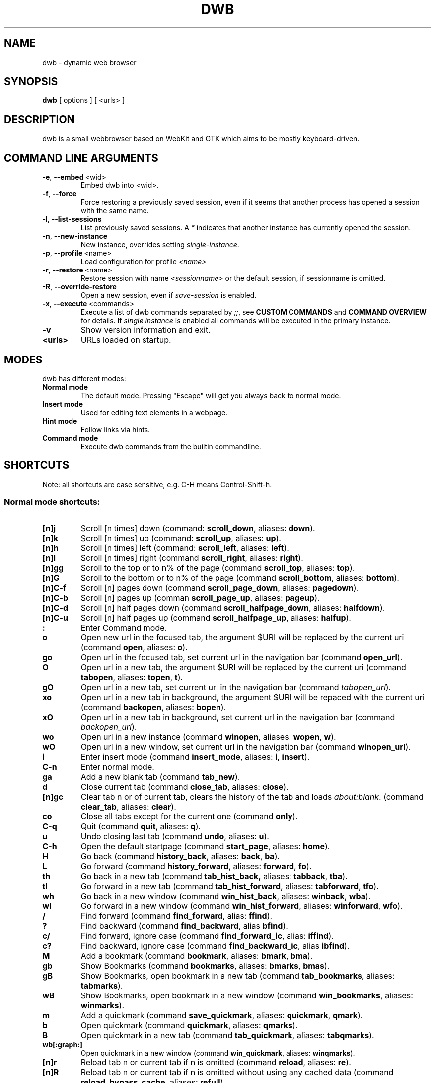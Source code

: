 .TH DWB 1 "March 2012" dwb "USER COMMANDS"
.SH NAME
dwb \- dynamic web browser
.SH SYNOPSIS
.B dwb
[ options ] [ <urls> ] 
.SH DESCRIPTION
dwb is a small webbrowser based on WebKit and GTK which aims to be mostly
keyboard-driven. 

.SH COMMAND LINE ARGUMENTS
.TP
.BR \-e ,\  --embed \ <wid>
Embed dwb into <wid>.
.TP
.BR \-f ,\  --force 
Force restoring a previously saved session, even if it seems that another
process has opened a session with the same name. 
.TP
.BR \-l ,\  --list-sessions
List previously saved sessions. A 
.I *
indicates that another instance has currently opened the session.
.TP
.BR \-n ,\  --new-instance 
New instance, overrides setting 
.IR single-instance .
.TP
.BR \-p ,\  --profile \ <name>
Load configuration for profile  
.I <name>
.TP
.BR \-r ,\  --restore \ <name>
Restore session with name 
.I <sessionname> 
or the default session, if sessionname is omitted.
.TP
.BR \-R ,\  --override-restore 
Open a new session, even if 
.I save-session 
is enabled.
.TP
.BR \-x ,\  --execute \ <commands>
Execute a list of dwb commands separated by
.IR ;; , 
see 
.B CUSTOM COMMANDS 
and
.B COMMAND OVERVIEW
for details.
If 
.I single instance 
is enabled all commands will be executed in the primary instance. 
.TP
.B \-v
Show version information and exit.
.TP
.B <urls>
URLs loaded on startup.

.SH MODES
dwb has different modes:
.TP
.B Normal mode
The default mode. Pressing "Escape" will get you always back to
normal mode.
.TP
.B Insert mode 
Used for editing text elements in a webpage. 
.TP
.B Hint mode 
Follow links via hints. 
.TP
.B Command mode 
Execute dwb commands from the builtin commandline.


.SH SHORTCUTS
Note: all shortcuts are case sensitive, e.g. C-H means Control-Shift-h. 
.SS "Normal mode shortcuts:"
.TP
.BR [n]j
Scroll [n times] down (command: 
.BR scroll_down , 
aliases: 
.BR down ).
.TP
.BR [n]k
Scroll [n times] up (command: 
.BR scroll_up ,
aliases:
.BR up ).
.TP
.BR [n]h
Scroll [n times] left (command: 
.BR scroll_left ,
aliases:
.BR left ).
.TP
.BR [n]l
Scroll [n times] right (command 
.BR scroll_right ,
aliases:
.BR right ).
.TP
.BR [n]gg
Scroll to the top or to n% of the page (command 
.BR scroll_top ,
aliases:
.BR top ).
.TP
.BR [n]G
Scroll to the bottom or to n% of the page (command 
.BR scroll_bottom ,
aliases:
.BR bottom ).
.TP
.BR  [n]C-f
Scroll [n] pages down (command
.BR scroll_page_down ,
aliases:
.BR pagedown ).
.TP
.BR [n]C-b
Scroll [n] pages up (comman
.BR scroll_page_up  ,
aliases:
.BR pageup ).
.TP
.BR  [n]C-d
Scroll [n] half pages down (command
.BR scroll_halfpage_down ,
aliases:
.BR halfdown ).
.TP
.BR [n]C-u
Scroll [n] half pages up (command
.BR scroll_halfpage_up  ,
aliases:
.BR halfup ).
.TP
.B : 
Enter Command mode.
.TP
.BR o 
Open new url in the focused tab, the argument $URI will be replaced by the
current uri (command
.BR open ,
aliases:
.BR o ).
.TP
.BR go 
Open url in the focused tab, set current url in the navigation bar (command
.BR open_url ).
.TP
.BR O 
Open url in a new tab, the argument $URI will be replaced by the current uri (command 
.BR tabopen ,
aliases:
.BR topen , 
.BR t ).
.TP
.BR gO 
Open url in a new tab, set current url in the navigation bar (command 
.IR tabopen_url ).
.TP
.BR xo 
Open url in a new tab in background, the argument $URI will be repaced with the
current uri (command 
.BR backopen ,
aliases:
.BR bopen ).
.TP
.BR xO 
Open url in a new tab in background, set current url in the navigation bar (command 
.IR backopen_url ).
.TP
.BR wo 
Open url in a new instance (command 
.BR winopen ,
aliases:
.BR wopen ,
.BR w ).
.TP
.BR wO 
Open url in a new window, set current url in the navigation bar (command
.BR winopen_url ).
.TP
.BR i 
Enter insert mode (command 
.BR insert_mode ,
aliases:
.BR i , 
.BR insert ).
.TP
.B C-n 
Enter normal mode.
.TP
.BR ga 
Add a new blank tab (command
.BR tab_new ).
.TP
.BR d
Close current tab (command
.BR close_tab ,
aliases:
.BR close ).
.TP
.BR [n]gc
Clear tab n or of current tab, clears the history of the tab and loads 
.IR about:blank .
(command
.BR clear_tab ,
aliases:
.BR clear ).
.TP
.BR co
Close all tabs except for the current one (command
.BR only ).
.TP
.BR C-q
Quit (command
.BR quit ,
aliases:
.BR q ).
.TP
.BR u
Undo closing last tab (command
.BR undo ,
aliases:
.BR u ).
.TP
.BR C-h
Open the default startpage (command
.BR start_page ,
aliases:
.BR home ).
.TP
.BR H  
Go back (command 
.BR history_back ,
aliases:
.BR back ,
.BR ba ).
.TP
.BR L 
Go forward (command 
.BR history_forward ,
aliases:
.BR forward , 
.BR fo ).
.TP
.BR th  
Go back in a new tab (command 
.BR tab_hist_back,
aliases:
.BR tabback ,
.BR tba ).
.TP
.BR tl 
Go forward in a new tab (command 
.BR tab_hist_forward ,
aliases:
.BR tabforward ,
.BR tfo ).
.TP
.BR wh  
Go back in a new window (command 
.BR win_hist_back ,
aliases:
.BR winback ,
.BR wba ).
.TP
.BR wl 
Go forward in a new window (command 
.BR win_hist_forward ,
aliases:
.BR winforward ,
.BR wfo ).
.TP
.BR /
Find forward (command
.BR find_forward ,
alias: 
.BR ffind ).
.TP
.BR ?
Find backward (command
.BR find_backward ,
alias
.BR bfind ).
.TP
.BR c/
Find forward, ignore case (command
.BR find_forward_ic ,
alias: 
.BR iffind ).
.TP
.BR c?
Find backward, ignore case (command
.BR find_backward_ic ,
alias
.BR ibfind ).
.TP
.BR M
Add a bookmark (command
.BR bookmark ,
aliases:
.BR bmark , 
.BR bma ).
.TP 
.B gb
Show Bookmarks (command
.BR bookmarks ,
aliases:
.BR bmarks ,
.BR bmas ).
.TP 
.B gB
Show Bookmarks, open bookmark in a new tab (command
.BR tab_bookmarks ,
aliases:
.BR tabmarks ).
.TP 
.B wB
Show Bookmarks, open bookmark in a new window (command
.BR win_bookmarks ,
aliases:
.BR winmarks ).
.TP
.BR m
Add a quickmark (command 
.BR save_quickmark ,
aliases:
.BR quickmark , 
.BR qmark ).
.TP
.BR b
Open quickmark (command 
.BR quickmark ,
aliases:
.BR qmarks ).
.TP
.BR B
Open quickmark in a new tab (command
.BR tab_quickmark ,
aliases:
.BR tabqmarks ).
.TP
.BR wb[:graph:]
Open quickmark in a new window (command
.BR win_quickmark ,
aliases:
.BR winqmarks ).
.TP
.BR [n]r
Reload tab n or current tab if n is omitted (command
.BR reload ,
aliases:
.BR re ).
.TP
.BR [n]R
Reload tab n or current tab if n is omitted without using any cached data (command
.BR reload_bypass_cache ,
aliases:
.BR refull ).
.TP
.BR [n]C-s
Stop loading of tab n or of current tab is [n] is omitted (command
.BR stop_loading ,
aliases:
.BR stop ,
.BR st ).
.TP
.BR [n]+
Zoom in [n times] (command
.BR zoom_in ,
aliases:
.BR zi ).
.TP
.BR [n]-
Zoom out [n times] (command 
.BR zoom_out ,
aliases:
.BR zo ).
.TP
.BR [n]=
Zoom to n percent or to 100% if n is omitted(command 
.BR zoom,
aliases:
.BR z ).
.TP
.BR sf
Save all configuration files (command
.BR save ).
.TP
.BR ZZ
Save current session and exit (command 
.BR save_session ,
aliases:
.BR wq ).
.TP
.BR gZZ 
Save current session with name and exit (command 
.BR save_named_session ,
aliases:
.BR wqn ).
.TP
.BR [n]J
Cycle focus [n tab] forwards. (command 
.BR focus_next ,
aliases:
.BR tabnext ).
.TP
.BR [n]K
Cycle focus [n tab] backwards. (command 
.BR focus_prev ,
aliases:
.BR tabprev ).
.TP
.BR [n]T
Focus nth tab or first, if n is omitted. 
(command 
.BR focus_tab ,
aliases:
.BR tab ).
.TP
.BR [n]gm
Move current tab to position [n] or to first position if n is omitted.
(command 
.BR tab_move ,
aliases:
.BR tabm ).
.TP
.BR [n]gl
Move current tab [n] positions left.
(command 
.BR tab_move_left ,
aliases:
.BR tabl ).
.TP
.BR [n]gr
Move current tab [n] positions right.
(command 
.BR tab_move_right ,
aliases:
.BR tabr ).
.TP
.BR gt
Show all open tabs. (command 
.BR buffers ,
aliases:
.BR bu ).
.TP
.BR [n]C-P
Protect tab [n]. Closing this tab must be confirmed (command 
.BR protect ,
aliases:
.BR prot ).
.TP
.BR [n]xd
Lock tab [n]. Locking a tab will lock this tab to the current domain, it's not
possible to navigate to another domain until unlocked. 
.BR lock_domain ,
aliases:
.BR dlock ).
.TP
.BR [n]xu
Lock tab [n]. Locking a tab will lock this tab to the current uri, it's not
possible to navigate to another uri until unlocked. 
.BR lock_uri ,
aliases:
.BR ulock ).
.TP
.BR f 
Show hints (command 
.BR hints ,
aliases:
.BR hints , 
.BR hi ).
.TP
.BR F
Show hints, open link in a new foreground tab. (command
.BR hints_tab ,
aliases:
.BR tabhints , 
.BR thi ).
.TP
.BR ;b
Show hints, open link in a new background tab. (command
.BR hints_background ,
aliases:
.BR backhints , 
.BR bhi ).
.TP
.BR wf
Show hints, open link in a new tab. (command
.BR hints_win ,
aliases:
.BR winhints ,
.BR whi ).
.TP
.BR ;i 
Follow image (command 
.BR hints_images ,
aliases:
.BR ihints ,
ihi ).
.TP
.BR ;I 
Follow image in a new tab (command 
.BR hints_images_tab ,
aliases:
.BR itabhints ,
.BR ithi ).
.TP
.BR .i 
Follow image in a background tab (command 
.BR hints_images_background ,
aliases:
.BR ibackhints ).
.TP
.BR ;e 
Focus editable elements via hints (command 
.BR hints_editable ,
aliases:
.BR ehints ,
.BR ehi ).
.TP
.BR ;o 
Set hint\'s url in commandline (command 
.BR hints_url ,
aliases:
.BR uhints ,
.BR uhi ).
.TP
.BR ;O 
Set hint\'s url in commandline, open in a new tab (command 
.BR hints_url_tab ,
aliases:
.BR utabhints ,
.BR uthi ).
.TP
.BR .o 
Set hint\'s url in commandline, open in a background tab (command 
.BR hints_url_background ,
aliases:
.BR ubackhints ).
.TP
.BR ;d 
Download via hints (command 
.BR hints_download ,
aliases:
.BR dhints ).
.TP
.BR ;y 
Save link location to clipboard (command 
.BR hints_clipboard ,
aliases:
.BR chints ,
.BR chi ).
.TP
.BR ;Y
Save link location to primary selection (command 
.BR hints_primary ,
aliases:
.BR phints ,
.BR phi ).
.TP
.BR ;r
Rapid hint mode, each matching hint opens a new tab in background. (command 
.BR hints_rapid ,
aliases:
.BR rhints ,
.BR rhi ).
.TP
.BR ;R
Rapid hint mode, each matching hint opens a new window. (command 
.BR hints_rapid_win ,
aliases:
.BR wrhints ,
.BR wrhi ).
.TP
.BR gf 
Toggle "view source" (command 
.BR view_source ,
aliases:
.BR source ,
.BR so ).
.TP
.BR CC 
Allow persistent cookie for the current website. The domain will be saved in  
.IR cookies.allow .
Cookies that are allowed by the cookies.allow whitelist are stored in
$XDG_CONFIG_HOME/dwb/$profilename/cookies.  (command
.BR allow_cookie ,
aliases:
.BR cookie ).
.TP
.BR CS 
Allow session cookie for the current website. The domain will be saved in 
.IR cookies_session.allow .
This is only useful if 'cookies-store-policy' is set to 'never', see
cookies-store-policy for details. (command
.BR allow_session_cookie ,
aliases:
.BR scookie ).
.TP
.BR CT 
Allow session cookies for the current website temporarily. Only first party
cookies are allowed. The domain is not saved to a whitelist and the cookies will
not be saved persitently. (command
.BR allow_session_cookie_tmp ,
aliases:
.BR tcookie ).
.TP
.BR [n]yy
Yank the url of tab n or of current tab if n is omitted to clipboard
(command 
.BR yank ).
.TP
.BR yY
Yank the url of tab n or of current tab if n is omitted to primary
selection (command 
.BR yank_primary ,
aliases:
.BR pyank ).
.TP
.BR yt
Yank the title of tab n or of current tab if n is omitted to clipboard
(command 
.BR yank_title ,
aliases:
.BR tyank ).
.TP
.BR yT
Yank the title of tab n or of current tab if n is omitted to primary
selection (command 
.BR yank_title_primary ,
aliases:
.BR tpyank ).
.TP
.BR pp
Paste from clipboard (command 
.BR paste ).
.TP
.BR pP
Paste from primary selection (command
.BR paste_primary ,
aliases:
.BR ppaste ).
.TP
.BR Pp
Paste from clipboard and load in a new tab (command 
.BR tab_paste ,
aliases:
.BR tpaste ).
.TP
.BR PP
Paste from primary selection and load in a new tab (command
.BR tab_paste_primary ,
aliases:
.BR tppaste ).
.TP
.BR wp
Paste from clipboard and load in a new window (command 
.BR paste_nw ,
aliases:
.BR winpaste ).
.TP
.BR wP
Paste from primary selection and load in a new window (command
.BR paste_primary_nw ,
aliases:
.BR winppaste ).
.TP
.BR [n]ad
Cancel the download with number n or the first download in the lists of running
downloads if n is omitted. (command 
.BR cancel_download ).
.TP
.BR gs
Add a searchengine. Textfields can be chosen with tab and a keyword must be
specified. The first defined searchengine will be the default searchengine. The
keyword can be used in all open commands, e.g. 
.I :open <keyword> <searchterm>
(command 
.BR save_search_field ,
aliases:
.BR search ).
.TP
.BR Sb 
Show bookmarks (command
.BR show_bookmarks ,
aliases:
.BR sbookmarks ).
.TP
.BR Sq 
Show quickmarks (command
.BR show_quickmarks ,
aliases:
.BR squickmarks ).
.TP
.BR Sh 
Show history (command
.BR show_history ,
aliases:
.BR shistory ).
.TP
.BR Sd 
Show download (command
.BR show_downloads ,
aliases:
.BR sdownloads ).
.TP
.BR Sk 
Show keys (command
.BR show_keys ,
aliases:
.BR skeys ).
.TP
.BR Ss 
Show settings (command
.BR show_settings ,
aliases:
.BR ssettings ).
.TP
.BR ss 
Set setting, the interactive version of the command set, for changing settings
in scripts use set instead (command
.BR set_setting ).
.TP
.BR sl 
Set local setting, changes a setting but doesn't save the setting to
configuration file. The interactive version of the command local_set, for
changing settings locally in scripts use local_set instead
(command
.BR set_local_setting ).
.TP
.BR sk
Set keyboard shortcut (command
.BR set_key ,
aliases:
.BR keys ).
.TP
.BR C-p 
Toggle proxy (command
.BR proxy ).
.TP
.BR tsh
Toggle scripts for current host permanently (command
.BR toggle_scripts_host ,
aliases:
.BR hscript ).
.TP
.BR tsu
Toggle scripts for current url permanently (command
.BR toggle_scripts_uri ,
aliases:
.BR uscript ).
.TP
.BR tth
Toggle scripts for current host temporarily (command
.BR toggle_scripts_host_tmp ,
aliases:
.BR thscript ).
.TP
.BR ttu
Toggle scripts for current url temporarily (command
.BR toggle_scripts_uri_tmp ,
aliases:
.BR tuscript ).
.TP
.BR ph
Toggle plugins for current host permanently (command
.BR toggle_plugins_host ,
aliases:
.BR hplugin ).
.TP
.BR pu
Toggle plugins for current url permanently (command
.BR toggle_plugins_uri ,
aliases:
.BR uplugin ).
.TP
.BR pth
Toggle plugins for current host temporarily (command
.BR toggle_plugins_host_tmp ,
aliases:
.BR thplugin ).
.TP
.BR ptu
Toggle plugins for current url temporarily (command
.BR toggle_plugins_uri_tmp ,
aliases:
.BR tuplugin ).
.TP
.BR V
Next navigation action will be opened in a new tab (command
.BR new_tab ).
.TP
.BR W
Next navigation action will be opened in a new window (command
.BR new_win ).
.TP
.BR eu
Show userscripts (command 
.TP 
.BR [n]wi
Show the webinspector of tab n or of current tab if n is omitted. Note that 'enable-developer-extras' has to be set. 
(commmand
.BR web_inspector , 
aliases: 
.BR inspect ,
.BR insp ).
.TP 
.BR C-e
Open external editor for current input/textarea (command
.BR open_editor ,
aliases:
.BR editor ).
.TP 
.BR g.
Toggle hidden files when browsing local filesystem. 
(command 
.BR open_editor ,
aliases: 
editor ).
.TP 
.BR F11
Toggle fullscreen 
(command 
.BR fullscreen , 
aliases: 
.BR fs ).
.TP 
.BR F12
Toggle presentation mode.
(command 
.BR presentation_mode , 
aliases: 
.BR present ).
.TP 
.BR xx
Toggle visibility of tabbar and statusbar.
(command 
.BR toggle_bars , 
aliases: 
.BR bars ).
.TP 
.BR xt
Toggle visibility of tabbar.
(command 
.BR toggle_tabbar , 
aliases: 
.BR tbar ).
.TP 
.BR xb
Toggle visibility of statusbar.
(command 
.BR toggle_statusbar , 
aliases: 
.BR sbar ).
.TP 
.BR xv
Toggle visibility of a tab.
(command 
.BR visible , 
aliases: 
.BR vis ).
.TP 
.BR [n]C-M-p
Print focused frame of tab n or of current tab if n is omitted.
(command 
.BR print , 
aliases: 
.BR ha ).
.TP
.BR unbound 
Execute a javascript snippet (command 
.BR execute_javascript ,
aliases: 
.BR exja, js ).
.TP
.BR unbound 
Set a setting from commandline (command 
.BR set ).
.TP
.BR unbound 
Toggle a boolean setting from commandline (command 
.BR toggle_setting ,
aliases:
.BR toggle , 
.BR tog ).
.TP
.BR unbound 
Load a html string. This command is mainly intended for use in userscripts (command 
.BR load_html ).
.TP
.BR unbound 
Load a html string in a new tab. This command is mainly intended for use in userscripts (command 
.BR load_html_tab ).
.TP 
.B Tab (S-Tab) 
In normal mode Tab shows the next (previous) shortcut, that matches the
currently entered keysequence. 
When opening a url, the next (previous) item in command
history, bookmarks or history will be completed. In hint mode the next (previous)
hint will get focus. Tab also completes settings and shortcut-settings. 
When initiating a download, full paths (downloads and spawning programs) and
binaries (spawning programs) in PATH will be completed. 
In command mode tab will complete builtin commands and urls if the command
accepts an url.

.SS "Textentry shortcuts"
.TP
.BR C-h
Delete a single letter.
.TP
.BR C-w
Delete word back.
.TP
.BR C-e
Delete word forward.
.TP
.BR C-u
Delete to the beginning of the entry.
.TP
.BR C-i
Delete to the end of the entry.
.TP
.BR C-f
Move cursor one word forward.
.TP
.BR C-b
Move cursor one word back.
.TP
.BR C-j
Show next item in command history.
.TP
.BR C-k
Show previous item in command history.
.TP
.BR C-x
When initalizing a download, C-x toggles between choosing a file path and
choosing a spawning application.
.TP
.BR C-g
Alternative shortcut for activate. 
.TP
.BR C-c
Alternative shortcut for escape, the corresponding setting is 
.IR entry_escape . 
.TP
.BR C-p
Init local path completion.
.TP
.BR C-H
Init history completion. 
.TP
.BR C-B
Init bookmark completion. 
.TP
.BR C-I
Init input history completion. 
.TP
.BR C-S
Init searchengine completion.
.TP
.BR C-U
Init userscript completion.
.TP
.BR C-p
Complete local path.

.SS Shortcut Syntax
All printable shortcuts are case sensitive, i.e. aH means press a then press
shift, then press h. Shortcuts can be combined with a modifier, valid modifiers
are
.BR Control ,
.BR Mod1 ,
.BR Mod4 ,
.BR Button1 ,
.BR Button2 ,
.BR Button3 ,
.BR Button4 ,
.BR Button5 
and
.B Shift 
where Shift can only be used with non printable keys such as F1, space, Tab, ... .
Non printable keys must be surrounded by @, e.g. "Control @F1@", Shift @space@.
\e and @ itself must be escaped with \e.

.SH CUSTOM COMMANDS
Custom commands are a sequence of dwb commands that can be bound to a shortcut.
The syntax is
.RS

.I <shortcut>:<command>;;<command>;;...

.RE 
where shortcut is the shortcut for the commandsequence, 
.B : 
may be escaped with
.BR \e: 
and command is of the form 
.RS

.I [numerical modifier]<command or alias> [argument for the command]

.RE 
for example
.RS 

.I Control W:tabopen http://example.com;; 150zoom

.RE
opens http://example.com in a new tab and zooms to 150%.


.SH COMMAND OVERVIEW
.nf
Command                 |Alias           |Description
---------------------------------------------------------------------------
allow_cookie            |cookie          |Allow persistent cookies for site
allow_session_cookie    |scookie         |Allow session cookies for site
allow_session_cookie_tmp|tcookie         |Allow session cookies for site
                        |                |temporarily
bookmark                |bma, bmark      |Bookmark current page
bookmarks               |bmas, bmarks    |Show bookmarks 
buffers                 |bu              |Show all open tabs
cancel_download         |                |Cancel a download
clear_tab               |clear           |Clear tab
close_tab               |close           |Close tab
dump                    |                |Write html of current website to a
                        |                |file or stdout if no argument is given
execute_javascript      |exja, js        |Execute a javascript snippet
execute_userscript      |                |Execute userscript
find_backward           |bfind           |Find backward
find_backward_ic        |ibfind          |Find backward case sensitive
find_forward            |ffind           |Find forward
find_forward_ic         |iffind          |Find forward case sensitive
find_next               |fnext           |Find next
find_previous           |fprev           |Find previous
focus_input             |                |Focus next input
focus_next              |tabnext         |Focus next tab
focus_prev              |tabprev         |Focus previous tab
focus_tab               |tab             |Focus nth tab
fullscreen              |fs              |Toggle fullscreen
hints                   |hi              |Follow hints
hints_background        |backhints, bhi  |Follow hints in a background tab
hints_clipboard         |chints, chi     |Save link location to clipboard
hints_download          |dhints, dhi     |Download via hints
hints_editable          |ehints, ehi     |Focus editable elements
hints_images            |ihints, ihi     |Follow images
hints_images_tab        |itabhints, ithi |Follow images in a new tab
hints_images_background |ibackhints      |Follow images in a background tab
hints_links             |lhints, lhi     |Follow links
hints_primary           |phints, phi     |Save link location to primary
                        |                |selection
hints_rapid             |rhints, rhi     |Open new tabs in background
                        |                |rapidly
hints_rapid_win         |wrhints, wrhi   |Open new windows rapidly
hints_tab               |tabhints, thi   |Follow hints in a new tab
hints_url               |uhints, uhi     |Set hints url in commandline
hints_url_tab           |utabhints, uthi |Set hints url in commandline,
                        |                |open in a new tab
hints_url_background    |ubackhints      |Set hints url in commandline,
                        |                |open in a background tab
hints_win               |winhints, whi   |Follow hints in a new window
history_back            |ba, back        |Go back
history_forward         |fo, forward     |Go forward
insert_mode             |i, insert       |Insert mode
local_set               |                |Set a setting only for the running
                        |                |instance, don't save it to the
                        |                |configuration file
lock_domain             |dlock           |Lock tab to current domain
lock_uri                |ulock           |Lock tab to current uri
new_tab                 |                |Open next navigation action in
                        |                |new tab
new_win                 |                |Open next navigation action in
                        |                |new window
only                    |                |Close all tabs except for the 
                        |                |current one
open                    |o               |Open url
open_editor             |editor          |Open external editor for
                        |                |input/textarea.
open_url                |                |Open, edit current url
paste                   |                |Open from clipboard
paste_primary           |ppaste          |Open from primary selection
presentation_mode       |present         |Toggle presentation mode
print                   |ha              |Print page
protect                 |prot            |Protect/unprotect tab 
proxy                   |                |Toggle proxy
quickmark               |qmarks          |Open quickmark
quit                    |q               |Quit
reload                  |re              |Reload current page
reload_bypass_cache     |refull          |Reload without using cached data
reload_scripts          |                |Reload all javascript userscripts 
reload_userscripts      |                |Reload userscripts
save                    |                |Save all configuration files
save_named_session      |wqn             |Save current session with name
save_quickmark          |qmark, quickmark|Save a quickmark
save_search_field       |search          |Add a new searchengine 
save_session            |wq              |Save current session
scroll_bottom           |bottom          |Scroll to bottom of the page
scroll_down             |down            |Scroll down
scroll_halfpage_down    |halfdown        |Scroll one-half page down
scroll_halfpage_up      |halfup          |Scroll one-half page up
scroll_left             |left            |Scroll left
scroll_page_down        |pagedown        |Scroll one page down
scroll_page_up          |pageup          |Scroll one page up
scroll_right            |right           |Scroll right 
scroll_top              |top             |Scroll to the top of the page
scroll_up               |up              |Scroll up
set                     |                |Set a setting
set_key                 |keys            |Set keybinding
set_local_setting       |                |Set a setting for the running instance
                        |                |interactively
set_setting             |                |Set a setting interactive
show_keys               |skeys           |Show and modify keyboard
                        |                |configuration
show_settings           |ssettings       |Show and modify global properties
start_page              |home            |Open the default homepage
stop_loading            |st, stop        |Stop loading current page
tab_bookmarks           |tabmarks        |Show bookmarks, open in new tab
tab_hist_back           |tba, tabback    |Go back in a new tab
tab_hist_forward        |tfo, tabforward |Go forward in a new tab
tab_move                |tabm            |Move tab
tab_move_left           |tabl            |Move tab left
tab_move_right          |tabr            |Move tab right
tab_new                 |                |Open a new blank tab
tab_paste               |tpaste          |Open from clipboard in a new tab
tab_paste_primary       |tppaste         |Open from primary selection in a 
                        |                |new tab
tab_quickmark           |tabqmarks       |Open quickmark in a new tab
tabopen                 |t, topen        |Open in a new tab
tabopen_url             |                |Open in a new tab, edit current
                        |                |url
toggle_bars             |bars            |Toggle tabbar and statusbar
toggle_hidden_files     |hidden          |Toggle hidden files in directory
                        |                |listings
toggle_plugins_host     |hplugin         |Toggle plugin blocker for host
toggle_plugins_host_tmp |tuplugin        |Toggle plugin blocker for domain 
                        |                |for this session
toggle_plugins_uri      |uplugin         |Toggle plugin blocker for uri
toggle_plugins_uri_tmp  |tuplugin        |Toggle plugin blocker for uri for 
                        |                |this session
toggle_scripts_host     |hscript         |Toggle scripts for current domain
toggle_scripts_host_tmp |thscript        |Toggle scripts for current host 
                        |                |for this session
toggle_scripts_uri      |uscript         |Toggle scripts for current uri
toggle_scripts_uri_tmp  |tuscript        |Toggle scripts for current uri 
                        |                |for this session
toggle_setting          |tog, toggle     |Toggle a setting
toggle_local_setting    |loctog          |Toggle a setting for the current
                        |                |session
toggle_statusbar        |sbar            |Toggle statusbar
toggle_tabbar           |tbar            |Toggle tabbar
undo                    |u               |Undo closing last tab
view_source             |so, source      |View page source
visible                 |vis             |Toggle visibility of a tab
web_inspector           |insp, inspect   |Open the webinspector
win_bookmarks           |winmarks        |Show bookmarks, open in new
                        |                |window
win_hist_back           |wba, winback    |Go back in a new window
win_hist_forward        |wfo, winforward |Go forward in a new window
win_paste               |wpaste          |Open from clipboard in a new
                        |                |window
win_paste_primary       |wppaste         |Open primary selection in a new
                        |                |window
win_quickmark           |winqmarks       |Open quickmark in a new window
winopen                 |w, wopen        |Open in a new window
winopen_url             |                |Open in a new window, edit
                        |                |current url
yank                    |                |Yank url to clipboard
yank_primary            |pyank           |Yank url to primary selection
yank_title              |tyank           |Yank title to clipboard
yank_title_primary      |tpyank          |Yank title to primary selection
zoom                    |z               |Zoom
zoom_in                 |zi              |Zoom in
zoom_out                |zo              |Zoom out
.fi

.SH CUSTOMIZATION
dwb can be  customized in a web interface (command 
.BR show_settings ) 
or via command line (command
.BR set_setting ). 
Modified settings
will be saved in 
.IR ~/.config/dwb/settings 
when closing dwb. 
Shorcuts can also be modified in a web interface (command 
.BR show_keys ) 
or via command line (command 
.BR set_key ). 
Shortcuts will be saved in 
.IR ~/.config/dwb/keys .

If a string value is set to 
.IR NULL
the default value will be used. The settings in detail are: 

.SS WebKit builtin settings
.TP
.BR auto-load-images  
Load images automatically. Possible values: true/false, 
default value:
.IR true .
.TP
.BR auto-resize-window
Resize window through DOM-methods. Possible values: true/false, 
default value:
.IR false .
.TP
.BR auto-shrink-images
Automatically shrink standalone images to fit. Possible values: true/false, 
default value:
.IR true .
.TP
.BR cursive-font-family
Default cursive font family used to display text. Possible values: a font description or 
NULL, 
default value:
.IR NULL .
.TP
.BR custom-encoding
A custom encoding used for the webview. Possible values: encoding string or 
NULL,
default value:
.IR NULL .
.TP
.BR default-encoding
The default encoding used to display text. Possible values: encoding string or 
NULL,
default value:
.IR NULL .
.TP
.BR default-font-family
The default font family used to display text. Possible values: a font
description or
NULL, 
default value:
.IR sans-serif .
.TP
.BR default-font-size
The default font size used to display text. Possible values: a font size
(integer),
default value:
.IR 12 .
.TP
.BR default-monospace-font-size
The default font size used to display monospace text. Possible values: a font size
(integer),
default value:
.IR 10 .
.TP
.BR editable
Whether the content of a webpage should be editable. Possible values:
true/false,
default value:
.IR false .
.TP
.BR enable-caret-browsing
Whether to enable caret browsing. Possible values: true/false,
default value:
.IR false .
.TP
.BR enable-default-context-menu
Whether right-clicks open a context menu. Possible values: true/false,
default value:
.IR false .
.TP
.BR enable-dns-prefetching
Whether webkit prefetches domain names. 
default value:
.IR true .
.TP
.BR enable-developer-extras
Whether the web-inspector should be enabled. Possible values: true/false,
default value:
.IR false .
.TP
.BR enable-dom-paste
Whether enable DOM-paste. Possible values: true/false,
default value:
.IR false .
.TP
.BR enable-frame-flattening
Whether to enable the Frame Flattening. With this setting each subframe is expanded
to its contents, which will flatten all the frames to become one scrollable page.
Whether file uris can be accessed. Possible values: true/false, 
default value:
.IR false .
.TP
.BR enable-file-access-from-file-uris
Whether file uris can be accessed. Possible values: true/false, 
default value:
.IR true .
.TP
.BR enable-html5-database
Whether to enable HTML5 client-side SQL database support.
Possible values: true/false,
default value:
.IR true .
.TP
.BR enable-html5-local-storage
Whether to enable HTML5 localStorage support.
Possible values: true/false,
default value:
.IR true .
.TP
.BR enable-java-applet
Whether to enable Java <applet>-tag.
Possible values: true/false,
default value:
.IR true .
.TP
.BR enable-offline-web-application-cache
Enable or disable HTML5 offline web application cache support.
Possible values: true/false,
default value:
.IR true .
.TP
.BR enable-page-cache
Enable or disable page cache.
Possible values: true/false,
default value:
.IR false .
.TP
.BR enable-plugins
Enable or disable embedded plugins.
Possible values: true/false, 
default value:
.IR true .
.TP
.BR enable-private-browsing
Enable or disable private browsing. 
Possible values: true/false, 
default value:
.IR false .
.TP
.BR enable-scripts
Enable or disable embedded scripting-languages.
Possible values: true/false,
default value:
.IR true .
.TP
.BR enable-site-specific-quirks
Enables the site-specific compatibility workarounds.
Possible values: true/false,
default value:
.IR false .
.TP
.BR enable-spatial-navigation
Whether to enable the Spatial Navigation. This feature consists in the ability
to navigate between focusable elements in a Web page, such as hyperlinks and
form controls, by using Left, Right, Up and Down arrow keys.
Possible values: true/false,
default value:
.IR false .
.TP
.BR enable-spell-checking
Whether to enable spell checking.
Possible values: true/false,
default value:
.IR false .
.TP
.BR enable-universal-access-from-file-uris
Whether to allow files loaded through file:// URIs universal access to all pages.
Possible values: true/false,
default value:
.IR true .
.TP
.BR enable-xss-auditor
Whether to enable the XSS Auditor. This feature filters some kinds of reflective
XSS attacks on vulnerable web sites.
Possible values: true/false,
default value:
.IR true .
.TP
.BR enforce-96-dpi
Enforce a resolution of 96 DPI.
Possible values: true/false,
default value:
.IR false .
.TP
.BR fantasy-font-family
Default fantasy font family used to display text. Possible values: a font description or 
NULL,
default value:
.IR serif .
.TP
.BR javascript-can-access-clipboard
Whether javascript can access Clipboard.
Possible values: true/false,
default value:
.IR false .
.TP
.BR full-content-zoom
Whether the full content is scaled when zooming.
Possible values: true/false,
default value:
.IR false .
.TP
.BR javascript-can-open-windows-automatically
Whether JavaScript can open popup windows automatically without user intervention.
Possible values: true/false,
default value:
.IR false .
.TP
.BR minimum-font-size
The minimum font size used to display text. Possible values: a font size
(integer),
default value:
.IR 5 .
.TP
.BR minimum-logical-font-size
The minimum logical font size used to display text. Possible values: a font size
(integer),
default value:
.IR 5 .
.TP
.BR monospace-font-family
Default font family used to display monospace text. Possible values: a font description or 
NULL,
default value:
.IR monospace .
.TP
.BR print-backgrounds
Whether background images should be printed. 
Possible values: true/false,
default value:
.IR true .
.TP
.BR resizable-text-areas
Whether text areas are resizable.
Possible values: true/false,
default value:
.IR true .
.TP
.BR sans-serif-font-family
Default sans-serif font family used to display text. Possible values: a font description or 
NULL,
default value:
.IR sans-serif .
.TP
.BR serif-font-family
Default serif font family used to display text. Possible values: a font description or 
NULL,
default value:
.IR serif .
.TP
.BR spell-checking-language
The languages to be used for spell checking, separated by commas. Possible
values: a string or 
NULL,
default value:
.IR NULL .
.TP
.BR tab-cycles-through-elements
Whether the tab key cycles through elements on the page.
Possible values: true/false,
default value:
.IR true .
.TP
.BR user-agent
The user-agent-string. Possible values: a user-agent or 
NULL,
default value:
.IR NULL .
.TP
.BR user-stylesheet-uri
The URI of a stylesheet that is applied to every page. If a local file is used,
must start with file://. Possible values: an
uri-string or NULL,
default value:
.IR NULL .
.TP
.BR zoom-level
The zoom level of the content. Possible values: a decimal,
default value:
.IR 1.0 .
.TP
.BR zoom-step
The value by which the zoom level is changed when zooming in or out. Possible
values: a decimal,
default value:
.IR 0.1 .

.SS Other settings
.TP 
.BR active-completion-bg-color
The background color for an active element in tab-completion. Possible values:
an rgb color-string,
default value:
.IR #000000 .
.TP 
.BR active-completion-fg-color
The foreground color for an active element in tab-completion. Possible values:
an rgb color-string.
default value:
.IR #53868b .
.TP
.BR adblocker
Block advertisements using a filterlist, see also 
.IR adblocker-filterlist .
Default value:
.IR false .
.TP
.BR adblocker-filterlist
A path to a adblock plus compatible filterlist for the adblocker.
Default value:
.IR NULL .
.TP 
.BR background-color
The background color of the statusbar. Possible values: an rgb color-string,
default value:
.IR #000000 .
.TP 
.TP 
.BR foreground-color
The foreground color of statusbar. Possible values: an rgb color-string.
default value:
.IR #ffffff .
.TP 
.BR auto-completion
Whether possible keystrokes should be shown. (Shift-) Tab cycles through keystrokes.
Possible values: true/false,
default value:
.IR true .
.TP 
.BR auto-insert-mode
Whether to go automatically in insert mode if an editable element has focus
after loading a site. 
Possible values: true/false,
default value:
.IR false .
.TP 
.BR background-tabs
Open new tabs in background. 
Possible values: true/false,
default value:
.IR false .
.TP
.BR cache-model
The cache model used by webkit, possible values are
.B webbrowser 
and 
.BR documentviewer .
Webbrowser increases loading speed but increases memory usage, documentviewer
reduces memory usage but also decreases browsing speed. Default Value:
.IR webbrowser .
.TP
.BR close-tab-focus-policy
Controls the focus when the focused tab is closed, possible values are 
.IR right ,
.IR left , 
.IR rightmost , 
and
.IR leftmost ;
default value: 
.IR right .
.TP 
.BR complete-bookmarks
Whether to complete bookmarks with tab-completion. Possible values: true/false,
default value:
.IR true .
.TP 
.BR complete-history
Whether to complete browsing history with tab-completion. Possible values:
true/false,
default value:
.IR true .
.TP 
.BR complete-searchengines
Whether to complete searchengines with tab-completion. Possible values:
true/false,
default value:
.IR false .
.TP 
.BR complete-userscripts
Whether to complete userscripts with tab-completion. Possible values:
true/false,
default value:
.IR false .
.TP 
.BR cookies-store-policy
The storage policy for cookies, possible values are 
.IR session , 
.IR persistent , 
and 
.IR never . 
If set to 
.I session
all session cookies are accepted, only cookies with a matching domain in
cookies.allow will be stored persistently.
If set to 
.I persistent 
all cookies are stored persistently. 
If set to 
.I never 
the cookies allowed by cookies_session.allow are allowed for the current
session and cookies allowed by cookies.allow are save persistently, all other
cookies are rejected. 
Default value:
.IR session .
.TP 
.BR cookies-accept-policy
The accept policy for cookies. 
.IR always
will accept all cookies, 
.IR nothirdparty 
will accept all cookies except for third party cookies,
.IR never 
will reject all cookies. This setting also affects session cookies.
default value:
.IR always .
.TP 
.TP 
.BR default-width
The default width of dwb's window. Possible values: width in pixel,
default value:
.IR 800 .
.TP 
.BR default-height
The default height of dwb's window. Possible values: height in pixel,
default value:
.IR 600 .
.TP 
.BR download-fg-color 
The foreground color of the download bar, default value: 
.IR #ffffff .
.TP 
.BR download-bg-color 
The background color of the download bar, default value: 
.IR #000000 .
.TP 
.BR download-gradient-start 
The start color for the download progress gradient color, default value 
.IR #0000aa .
.TP 
.BR download-gradient-stop 
The end color for the download progress gradient color, default value 
.IR #00aa00 .
.TP 
.BR download-external-command
A command that will be invoked if 'download-use-external-program' is set. There
are four variables that can be used in the command: 
.IR dwb_uri
will be replaced with the download-uri, 
.IR dwb_output
will be replaced with the fullpath of the destination, 
.IR dwb_cookies
will be replaced with the path to the cookie-file,
.IR dwb_referer 
will be replaced with the uri of the site the download started. 
Additionally the environment-variables
.IR DWB_URI , 
.IR DWB_FILENAME , 
.IR DWB_COOKIES , 
.IR DWB_REFERER ,
.IR DWB_MIME_TYPE 
and 
.I DWB_USER_AGENT  
are set. 
Default value:
.I xterm -e wget dwb_uri -O dwb_output --load-cookies
.IR dwb_cookies .
.TP
.BR download-directory
The default download directory, if empty, the current working directory is used
or the last download path is used.
default value: 
.IR NULL .
.TP
.BR download-no-confirm
Whether to start downloads immediately without asking for a path,
.I download-directory 
needs to be set to an existing path. 
default value: 
.IR false .
.TP
.BR download-use-external-program
Whether to use an external download program specified in
\'download-external-programm\' or the builtin download helper.
Possible values: true/false,
default value:
.IR true .
.TP 
.BR editor
External editor used for inputs/textareas.
default value:
.IR xterm\ -e\ vim\ dwb_uri .
.TP 
.BR enable-favicon
Whether to show a favicon in the tab. 
default value:
.IR true .
.TP 
.BR error-color
The color for error-messages. Possible values: an rgb color-string,
default value:
.IR #ff0000 .
.TP 
.BR error-color
The color for prompt-messages. Possible values: an rgb color-string,
default value:
.IR #00ff00 .
.TP 
.BR font
The font used for the ui. Possible values: a font description
string,
default value:
.I monospace\ 8.
.TP 
.BR font-completion
The font used for tabcompletion. Possible values: a font description
string,
default value: 
.TP 
.BR font-entry
The font used for the address bar. Possible values: a font description
string,
default value: 
.TP 
.BR font-hidden-statusbar
The font used for status elements if the statusbar is hidden. Possible values: a
css font description. 
Default value: 
.BR normal 10px helvetica .
.TP 
.BR font-nofocus
The font used for tablabels without focus and completion items without focus. Possible values: a font description
string,
default value: 
.TP 
.BR hint-active-color
The background color for active link, i.e. the link followed when Return is
pressed. Possible values: a rgb color string,
default value:
.IR #00ff00 .
.TP 
.BR hint-autofollow
Whether to follow hints automatically if only one hint matches the typed
letters. Default value: 
.IR true .
.TP 
.BR hint-bg-color
The background color used for hints. Possible values: a rgb color string,
default value:
.IR #000088 .
.TP 
.BR hint-border
The boreder used for hints. Possible values: a css border description,
default value:
.IR 2px\ dashed\ #000000 .
.TP 
.BR hint-fg-color
The foreground color used for hints. Possible values: a rgb color string,
default value:
.IR #ffffff .
.TP 
.BR hint-font
The font used for hints. Possible values: css font description,
default value:
.IR bold\ 10px\ monospace .
.TP 
.BR hint-highlight-links
Whether to highlight all links in hint-mode,
default value:
.IR false .
.TP 
.BR hint-letter-seq
A letter sequence used for letter hints. Possible values: a letter sequence,
every letter should appear only once.
Default value:
.IR FDSARTGBVECWXQYIOPMNHZULKJ .
.TP 
.BR hint-normal-color
The background color for a normal link. Possible values: a rgb color string,
default value:
.IR #ffff99 .
.TP 
.BR hint-opacity
The opacity of a hint. Possible values: a decimal from 0.0 to 1.0, 
default value:
.IR 0.75 .
.TP 
.BR hint-style
The type of hints, that are used. When set to "number", letters will match the
links text. Possible values: letter/number,
default value:
.IR letter .
.TP 
.BR history-length
The urls that are saved in the browsing history. Specifying a too large value
can make tab-completion slow. Possible values: number of urls,
default value:
.IR 500 .
.TP 
.BR insertmode-bg-color
The background color of the statusbar in insertmode. Possible values: an rgb
color-string,
default value:
.IR #dddddd .
.TP 
.BR insertmode-fg-color
The foreground color of the statusbar in insertmode. Possible values: an rgb
color-string,
default value:
.IR #000000 .
.TP 
.BR javascript-schemes
Whether to allow loading javascript snippets with scheme 'javascript',
default value:
.IR true .
.TP 
.BR message-delay
The duration messages are shown. Possible values: duration in seconds (integer),
default value:
.IR 2 .
.TP
.BR navigation-history-max
Maximum length of navigation history. 'enable-private-browsing' must be disabled to
save command history at all. 
default value:
.IR 500 .
.TP
.BR new-tab-position-policy
Controls the position of a newly created tab, possible values are 
.IR right ,
a new tab is created right of the current tab, 
.IR left , 
a new tab is created left of the current tab, 
.IR rightmost , 
a new tab is created left of the last tab and
.IR leftmost , 
a new tab is created left of the first tab. 
Default value: 
.IR right .
.TP 
.BR normal-completion-bg-color
The background color of inactive element in tab-completion. Possible values: an
rgb color-string,
default value:
.IR #151515 .
.TP 
.BR normal-completion-fg-color
The foreground color of inactive element in tab-completion. Possible values: an rgb color-string.
color-string,
default value:
.IR #eeeeee .
.TP 
.BR proxy
Whether to use a HTTP-proxy. Possible values: true/false,
default value:
.IR false .
.TP 
.BR proxy-url
The proxy-url, can also be set via the http_proxy environment variable. Possible
values: an url string,
default value:
.IR NULL .
.TP 
.BR save-session
Save the session when dwb is closed and restore the last saved session when
invoking dwb. Possible values: true/false,
default value:
.IR false .
.TP 
.BR scheme-handler 
A script or application that handles uris that cannot be loaded by dwb. dwb only
loads uris with scheme 
.BR http , 
.BR https , 
.BR file , 
.B about 
and 
.BR dwb ; 
support for e.g. ftp is provided through a scheme handler. The scheme handler
can either be an application or a script. The first command line argument will
be the uri for your application, so you can simply set this to 
.IR xdg-open .
There are also the environment variables 
.IR DWB_URI , 
.IR DWB_SCHEME , 
.IR DWB_COOKIES , 
.IR DWB_USER_AGENT , 
and 
.I DWB_REFERER
available which can be used in a script, for example:

.nf
  #!/bin/sh

  case ${DWB_SCHEME} in 
    mailto) xterm -\(hye "mutt ${DWB_URI}";;
    ftp) xterm \(hye "ncftp ${DWB_URI}";;
    *) xdg-open ${DWB_URI}
  esac
.fi

.TP 
.BR scroll-step
The step-increment in pixels for scrolling. If set to a value lower or equal 0,
the default step-increment will be used.
default value: 
.IR 0.0 .
.TP 
.BR scrollbars
Whether scrollbars should be enabled. 
default value: 
.IR false .
.TP 
.BR single-instance
Only one instance of dwb per user. This option will be overridden by the
commandlineoption \(hyn. Possible values: true/false,
default value:
.IR true .
.TP 
.BR ssl-strict
Whether to allow only save ssl-certificates.
default value:
.IR true .
.TP 
.BR ssl-ca-cert
Path to ssl-certificate.
.TP 
.BR ssl-trusted-color
Color of the url in the statusbar for ssl-encrypted sites and trusted
certificate.
default value:
.IR #00ff00 .
.TP 
.BR ssl-untrusted-color
Color of the url in the statusbar for ssl-encrypted sites and untrusted
certificate.
default value:
.IR #ff0000 .
.TP 
.BR startpage
The default startpage. Possible values: an url or "about:blank" for an empty
startpage,
default value:
.IR about:blank .
.TP 
.BR sync-files 
Interval in seconds to save history and cookies to hdd or 0 to immediately save
to hdd, default value: 0.
.TP 
.BR tabbar-visible
When the tabbar is hidden specifies the number of seconds the tabbar is visible
when switching between tabs.
.IR 2 .
.TP 
.BR tab-active-bg-color
The background color the tab of the focused tab. Possible values: an rgb
color-string,
default value:
.IR #000000 .
.TP 
.BR tab-active-fg-color
The foreground color of the tab of the focused tab. Possible values: an rgb
color-string,
default value:
.IR #ffffff .
.TP 
.BR tab-normal-bg-color
The background color the tab of a not focused tab. Possible values: an rgb
color-string,
default value:
.IR #505050 .
.TP 
.BR tab-normal-fg-color
The foreground color of the tab of a not focused tab. Possible values: an rgb
color-string,
default value:
.IR #cccccc .
.TP 
.BR tab-normal-fg-color
The foreground color of the tab of a not focused tab. Possible values: an rgb
color-string,
default value:
.IR #cccccc .
.TP 
.BR tab-protected-color
The color of the tabnumber of protected tabs. Possible values: an rgb color-string,
default value:
.IR #ff0000 .
.TP 
.BR tab-number-color
The color of the tabnumber. Possible values: an rgb color-string,
default value:
.IR #ff0000 .
.TP 
.BR tabbed-browsing
Enable tabbed-browsing. If disabled, all new window/new tab requests will be
opened in a new window,
default value:
.IR true .
.TP
.BR update-search-delay 
Delay in milliseconds before updating search results. If set to 0 search results
will be updated after every keypress. If set to a value greater than 0 search
results will be updated after that delay but only if the search-term has not
changed since the timeout started. It is recommended to set this value greater
than 0, default value: 
.IR 200 .
.TP 
.BR use-ntlm
Whether to use NTLM-authentication, 
default value:
.IR false .
.TP 
.BR widget-packing
A string consisting of 4 characters, where possible characters are: 
.BR d , 
.BR w , 
.B T , 
.BR t , 
.B S  
and 
.BR s .
The order of the widgets correspond the the order of characters in the string
where 
.B d
corresponds to the download bar, 
.B t 
and 
.B T
to the tab bar where 
.B T  
means that the tabbar will not be visible, 
.B w
to the webview and
.B s 
and 
.B S
to the statusbar where 
.B S
means that the statusbar won't be visible.
Default value:
.IR dtws .

.SH FILES
.SS Scripts
Javascript userscripts can be stored in 
.IR ~/.config/dwb/scripts . 
The scripts are applied to pages depending on their filename extension, there
are 4 possible extensions: 
.TP
.B .js
Scripts with extension 
.I .js
are injected into the page directly after the load of a
new page is committed. 
.TP
.B .all.js 
Scripts with extension 
.I .all.js
are injected into all frames of a page directly after the load of a
new frame is committed. 
.TP
.B .onload.js 
Scripts with extension 
.I .onload.js
are injected into the page directly when loading of a page is done. 
.TP
.B .onload.all.js 
Scripts with extension 
.I .onload.all.js
are injected into all frames of a page when the load of a
frame is done. 

.SS CSS
dwb creates some html-elements at runtime, namely hints and a bar that show the
current url under the cursor. They can be styled in user-stylesheets using the
selector 
.I .dwb_hint
for hints and 
.I #dwb_hover_element
for the hover element. 

.SS Userscripts
Userscripts can be stored in 
.IR ~/.config/dwb/userscripts .
The first argument of the script will be the current url, the second argument is
the title, the third argument will be the profile name, the fourth argument is
the numerical modifier and the fifth argument is a commandline argument. Also
the variables 
.IR DWB_URI ,
.IR DWB_TITLE ,
.IR DWB_PROFILE ,
.IR DWB_NUMMOD ,
.IR DWB_ARGUMENT ,
.IR DWB_REFERER ,
and
.I DWB_USER_AGENT
are set.
The keybinding for
the script must be defined in the script itself in a commented line of the form
.B <comment symbols> dwb: <keybinding>.
Commands can be executed by sending the command to ${DWB_FIFO}.

.SS Examples
The following script will download the current webpage:
.nf

  #!/bin/bash
  # dwb: Control w
  
  wget $DWB_URI

.fi

Popup an alert dialog:
.nf

  #!/bin/bash
  # dwb: Control h

  echo "js window.alert('Hello world');" > ${DWB_FIFO}

.fi


.SH AUTHOR
portix <portix@gmx.net>
